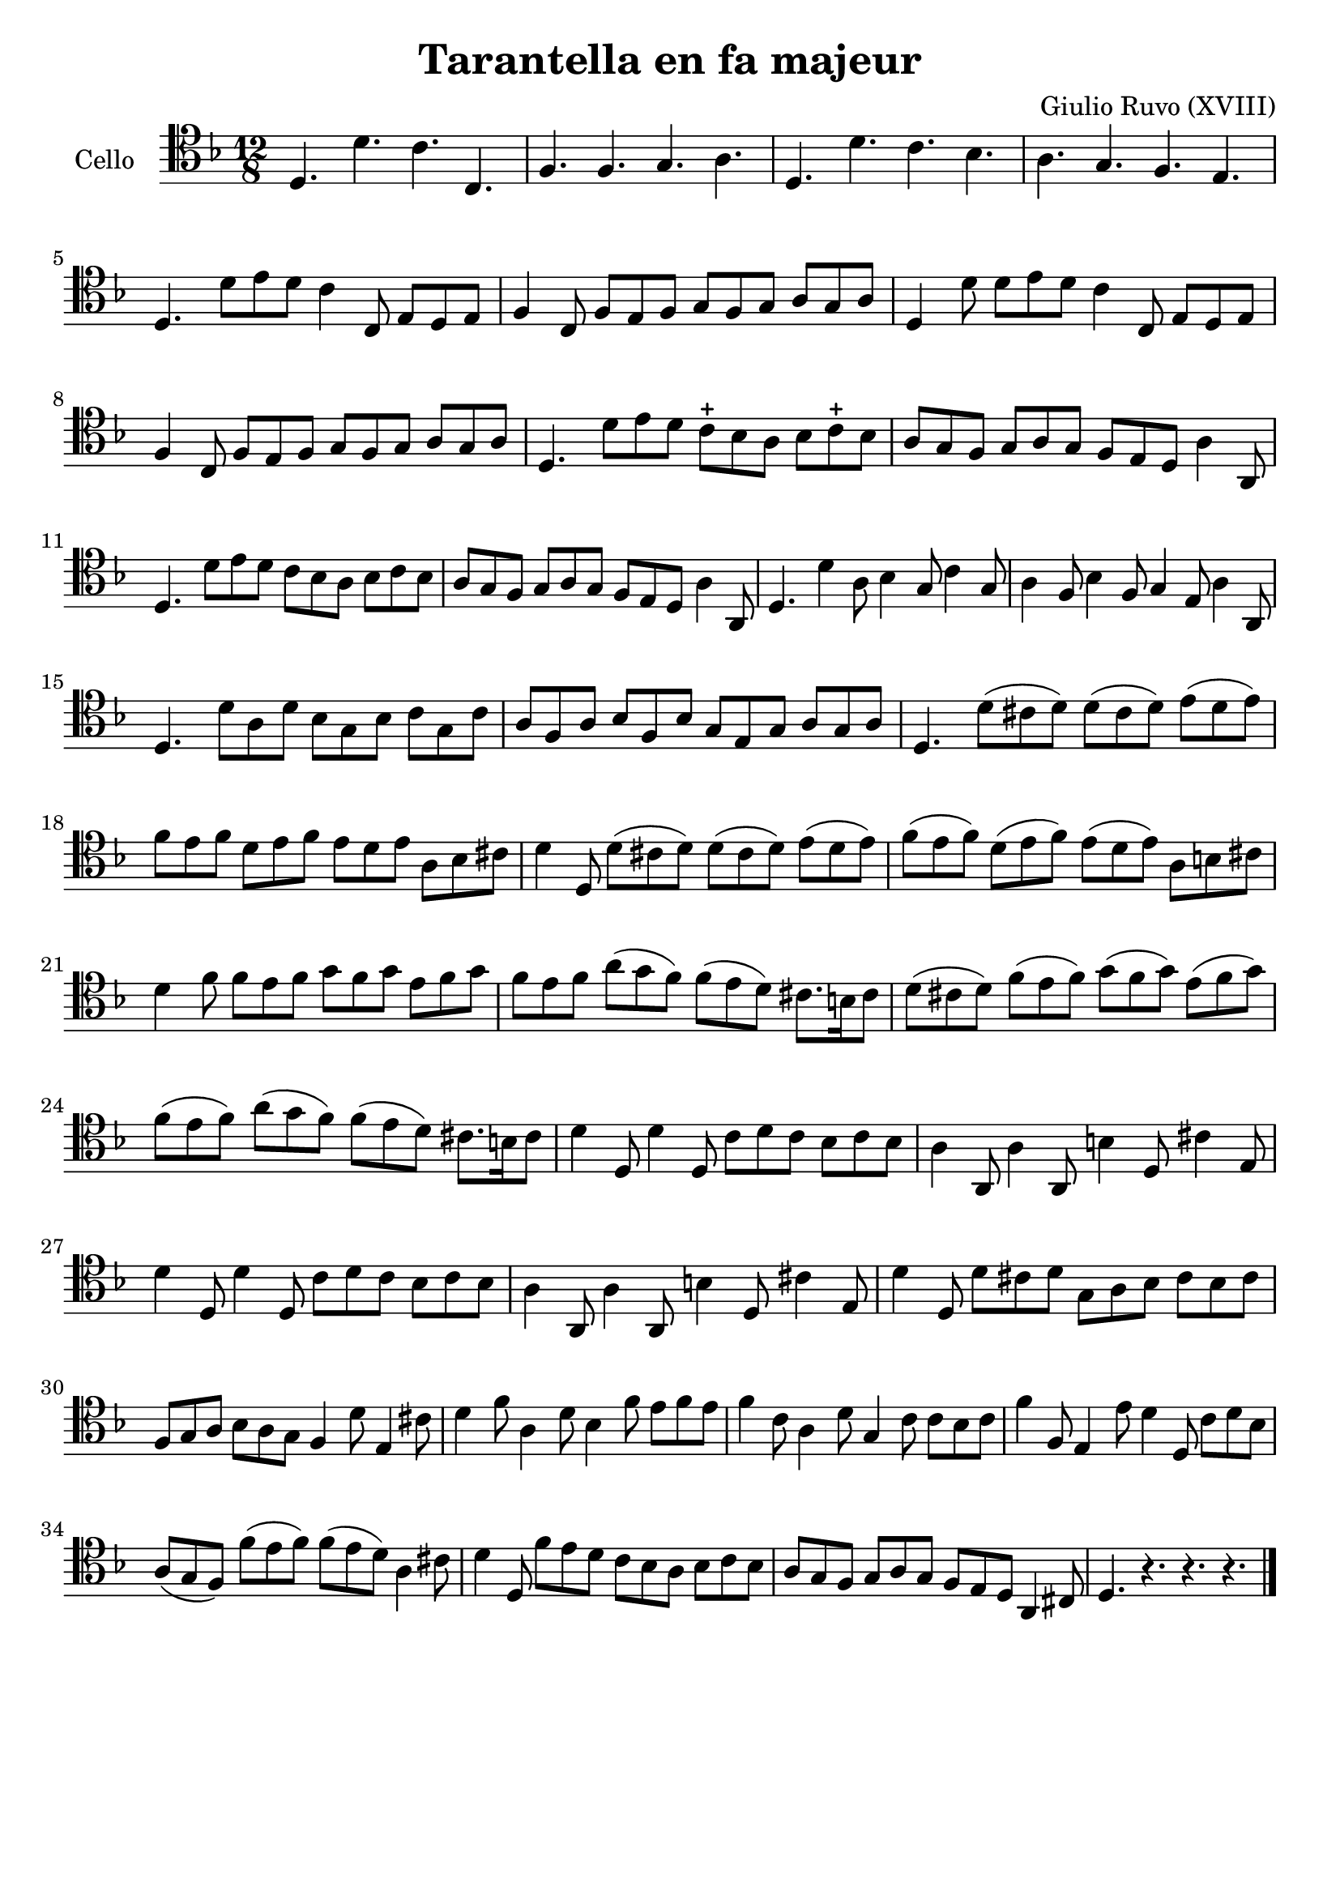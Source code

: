 #(set-global-staff-size 21)

\version "2.18.2"

\header {
  title    = "Tarantella en fa majeur"
  composer = "Giulio Ruvo (XVIII)"
  tagline  = ""
}

\language "italiano"

% iPad Pro 12.9

% \paper {
%  paper-width  = 195\mm
%  paper-height = 260\mm
% }

\score {
  \new Staff
  \with {instrumentName = #"Cello "}{
    \override Hairpin.to-barline = ##f
    \time 12/8
    \clef "tenor"
    \key fa \major
    re4. re'4. do'4. do4.                                           % 1
    fa4. fa4. sol4. la4.                                            % 2
    re4. re'4. do'4. sib4.                                          % 3
    la4. sol4. fa4. mi4.                                            % 4
    re4. re'8 mi'8 re'8 do'4 do8 mi8 re8 mi8                        % 5
    fa4 do8 fa8 mi8 fa8 sol8 fa8 sol8 la8 sol8 la8                  % 6
    re4 re'8 re'8 mi'8 re'8 do'4 do8 mi8 re8 mi8                    % 7
    fa4 do8 fa8 mi8 fa8 sol8 fa8 sol8 la8 sol8 la8                  % 8
    re4. re'8 mi'8 re'8 do'8-+ sib8 la8 sib8 do'8-+ sib8            % 9
    la8 sol8 fa8 sol8 la8 sol8 fa8 mi8 re8 la4 la,8                 % 10
    re4. re'8 mi'8 re'8 do'8 sib8 la8 sib8 do'8 sib8                % 11
    la8 sol8 fa8 sol8 la8 sol8 fa8 mi8 re8 la4 la,8                 % 12
    re4. re'4 la8 sib4 sol8 do'4 sol8                               % 13
    la4 fa8 sib4 fa8 sol4 mi8 la4 la,8                              % 14
    re4. re'8 la8 re'8 sib8 sol8 sib8 do'8 sol8 do'8                % 15
    la8 fa8 la8 sib8 fa8 sib8 sol8 mi8 sol8 la8 sol8 la8            % 16
    re4. re'8(dod'8 re'8) re'8(dod'8 re'8) mi'8(re'8 mi'8)          % 17
    fa'8 mi'8 fa'8 re'8 mi'8 fa'8 mi'8 re'8 mi'8 la8 sib8 dod'8     % 18
    re'4 re8 re'8(dod'8 re'8) re'8(dod'8 re'8) mi'8(re'8 mi'8)      % 19
    fa'8(mi'8 fa'8) re'8(mi'8 fa'8)mi'8(re'8 mi'8) la8 si8 dod'8    % 20
    re'4 fa'8 fa'8 mi'8 fa'8 sol'8 fa'8 sol'8 mi'8 fa'8 sol'8       % 21
    fa'8 mi'8 fa'8 la'8(sol'8 fa'8) fa'8(mi'8 re'8)
    dod'8. si16 dod'8                                               % 22
    re'8(dod'8 re'8) fa'8(mi'8 fa'8) sol'8(fa'8 sol'8)
    mi'8(fa'8 sol'8)                                                % 23
    fa'8(mi'8 fa'8) la'8(sol'8 fa'8) fa'8(mi'8 re'8)
    dod'8. si16 dod'8                                               % 24
    re'4 re8 re'4 re8 do'8 re'8 do'8 sib8 do'8 sib8                 % 25
    la4 la,8 la4 la,8 si4 re8 dod'4 mi8                             % 26
    re'4 re8 re'4 re8 do'8 re'8 do'8 sib8 do'8 sib8                 % 27
    la4 la,8 la4 la,8 si4 re8 dod'4 mi8                             % 28
    re'4 re8 re'8 dod'8 re'8 sol8 la8 sib8 dod'8 sib8 dod'8         % 29
    fa8 sol8 la8 sib8 la8 sol8 fa4 re'8 mi4 dod'8                   % 30
    re'4 fa'8 la4 re'8 sib4 fa'8 mi'8 fa'8 mi'8                     % 31
    fa'4 do'8 la4 re'8 sol4 do'8 do'8 sib8 do'8                     % 32
    fa'4 fa8 mi4 mi'8 re'4 re8 do'8 re'8 sib8                       % 33
    la8(sol8 fa8) fa'8(mi'8 fa'8) fa'8(mi'8 re'8) la4 dod'8         % 34
    re'4 re8 fa'8 mi'8 re'8 do'8 sib8 la8 sib8 do'8 sib8            % 35
    la8 sol8 fa8 sol8 la8 sol8 fa8 mi8 re8 la,4 dod8                % 36
    re4. r4. r4. r4.
    \bar "|."
  }
}
